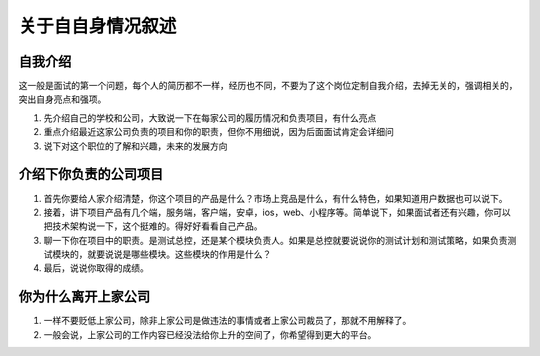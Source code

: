 关于自自身情况叙述
======================================

自我介绍
-----------------------------------

这一般是面试的第一个问题，每个人的简历都不一样，经历也不同，不要为了这个岗位定制自我介绍，去掉无关的，强调相关的，突出自身亮点和强项。

1. 先介绍自己的学校和公司，大致说一下在每家公司的履历情况和负责项目，有什么亮点
#. 重点介绍最近这家公司负责的项目和你的职责，但你不用细说，因为后面面试肯定会详细问
#. 说下对这个职位的了解和兴趣，未来的发展方向

介绍下你负责的公司项目
----------------------------------

1. 首先你要给人家介绍清楚，你这个项目的产品是什么？市场上竞品是什么，有什么特色，如果知道用户数据也可以说下。
#. 接着，讲下项目产品有几个端，服务端，客户端，安卓，ios，web、小程序等。简单说下，如果面试者还有兴趣，你可以把技术架构说一下，这个挺难的。得好好看看自己产品。
#. 聊一下你在项目中的职责。是测试总控，还是某个模块负责人。如果是总控就要说说你的测试计划和测试策略，如果负责测试模块的，就要说说是哪些模块。这些模块的作用是什么？
#. 最后，说说你取得的成绩。



你为什么离开上家公司
-------------------------------

1. 一样不要贬低上家公司，除非上家公司是做违法的事情或者上家公司裁员了，那就不用解释了。
#. 一般会说，上家公司的工作内容已经没法给你上升的空间了，你希望得到更大的平台。
